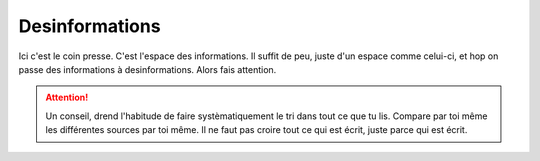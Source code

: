 Desinformations
===============

Ici c'est le coin presse. C'est l'espace des informations. Il suffit de peu,
juste d'un espace comme celui-ci, et hop on passe des informations à desinformations.
Alors fais attention.

..  attention::

    Un conseil, drend l'habitude de faire systèmatiquement le tri dans tout ce que tu lis.
    Compare par toi même les différentes sources par toi même. Il ne faut pas croire tout
    ce qui est écrit, juste parce qui est écrit.
